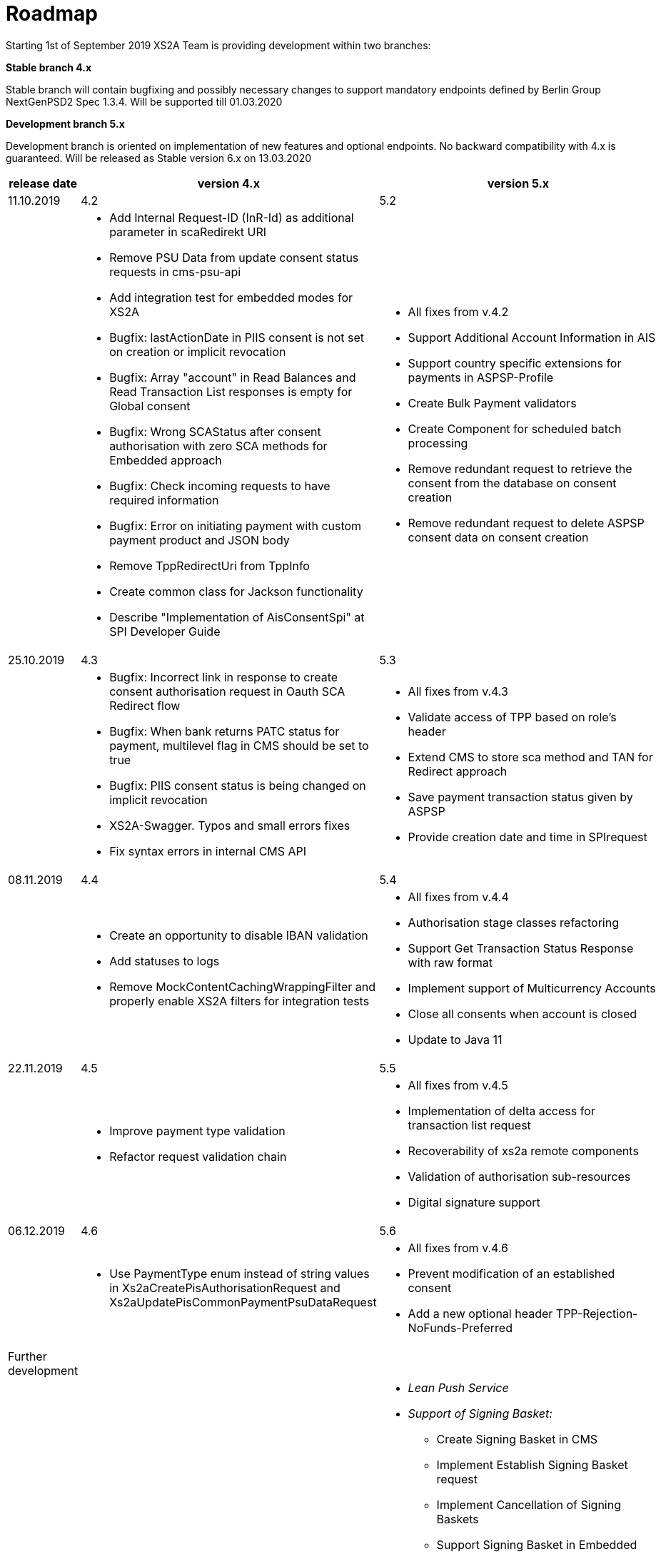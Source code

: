 = Roadmap

Starting 1st of September 2019 XS2A Team is providing development within two branches:

*Stable branch 4.x*

Stable branch will contain bugfixing and possibly necessary changes to support mandatory endpoints defined by Berlin Group NextGenPSD2 Spec 1.3.4. Will be supported till 01.03.2020

*Development branch 5.x*

Development branch is oriented on implementation of new features and optional endpoints.
No backward compatibility with 4.x is guaranteed. Will be released as Stable version 6.x on 13.03.2020

[cols="3*.<"]
|===
|release date|version 4.x|version 5.x

|11.10.2019|4.2|5.2

a|

a|* Add Internal Request-ID (InR-Id) as additional parameter in scaRedirekt URI

* Remove PSU Data from update consent status requests in cms-psu-api

* Add integration test for embedded modes for XS2A

* Bugfix: lastActionDate in PIIS consent is not set on creation or implicit revocation

* Bugfix: Array "account" in Read Balances and Read Transaction List responses is empty for Global consent

* Bugfix: Wrong SCAStatus after consent authorisation with zero SCA methods for Embedded approach

* Bugfix: Check incoming requests to have required information

* Bugfix: Error on initiating payment with custom payment product and JSON body 

* Remove TppRedirectUri from TppInfo

* Create common class for Jackson functionality

* Describe "Implementation of AisConsentSpi" at SPI Developer Guide

a|* All fixes from v.4.2

* Support Additional Account Information in AIS

* Support country specific extensions for payments in ASPSP-Profile

* Create Bulk Payment validators 

* Create Component for scheduled batch processing

* Remove redundant request to retrieve the consent from the database on consent creation

* Remove redundant request to delete ASPSP consent data on consent creation

|25.10.2019|4.3|5.3

a|

a|

* Bugfix: Incorrect link in response to create consent authorisation request in Oauth SCA Redirect flow 

* Bugfix: When bank returns PATC status for payment, multilevel flag in CMS should be set to true 

* Bugfix: PIIS consent status is being changed on implicit revocation

* XS2A-Swagger. Typos and small errors fixes

* Fix syntax errors in internal CMS API

a|* All fixes from v.4.3

* Validate access of TPP based on role's header

* Extend CMS to store sca method and TAN for Redirect approach

* Save payment transaction status given by ASPSP

* Provide creation date and time in SPIrequest

|08.11.2019|4.4|5.4

a|

a|* Create an opportunity to disable IBAN validation

* Add statuses to logs

* Remove MockContentCachingWrappingFilter and properly enable XS2A filters for integration tests

a|* All fixes from v.4.4

* Authorisation stage classes refactoring

* Support Get Transaction Status Response with raw format

* Implement support of Multicurrency Accounts

* Close all consents when account is closed

* Update to Java 11

|22.11.2019|4.5|5.5

a|

a|* Improve payment type validation

* Refactor request validation chain

a|* All fixes from v.4.5

* Implementation of delta access for transaction list request 

* Recoverability of xs2a remote components

* Validation of authorisation sub-resources

* Digital signature support

|06.12.2019|4.6|5.6

a|

a|* Use PaymentType enum instead of string values in Xs2aCreatePisAuthorisationRequest and Xs2aUpdatePisCommonPaymentPsuDataRequest

a|* All fixes from v.4.6

* Prevent modification of an established consent

* Add a new optional header TPP-Rejection-NoFunds-Preferred

|Further development| |

a|

a|

a|* _Lean Push Service_

* _Support of Signing Basket:_

- Create Signing Basket in CMS 

- Implement Establish Signing Basket request

- Implement Cancellation of Signing Baskets

- Support Signing Basket in Embedded approach with multilevel SCA

- Support Signing Basket in Decoupled approach with multilevel SCA

- Support Signing Basket in Redirect approach with multilevel SCA

- Implement Get Authorisation Sub-resources for Signing Baskets

- Add getBasketAuthorisationByAuthorisationId to CMS-PSU-API 

- Add getBasketIdByRedirectId to CMS-PSU-API 

- Add getBasketByBasketId to CMS-PSU-API

- Add updatePSUInBasket to CMS-PSU-API 

- Add updateBasketStatus to CMS-PSU-API 

- Add updateBasketAuthorisationStatus to CMS-PSU-API

- Implement Get Signing Basket Status Request

- Implement Get Signing Basket Request 

- Implement Get SCA Status request for Signing Baskets

- Add calls to SPI for Signing Basket 

- Adjust xs2a-connector-examples for Signing Basket 

* _Support of FundsConfirmation Consent:_

- Establish FundsConfirmationConsent 

- Get FundsConfirmationConsent Status + object

- Revoke FundsConfirmationConsent

- FundsConfirmationConsent in Redirect approach with multilevel SCA

- FundsConfirmationConsent in Embedded approach with multilevel SCA

- FundsConfirmationConsent in Decoupled approach with multilevel SCA

- Get Authorisation Sub-resource request for FundsConfirmationConsent

- Get SCA Status request for FundsConfirmationConsent 

- Create interface in cms-aspsp-api to get FundsConfirmationConsent

|===